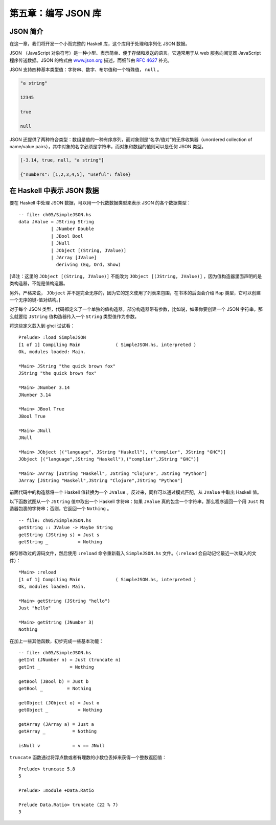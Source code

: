 第五章：编写 JSON 库
=========================


JSON 简介
-----------

在这一章，我们将开发一个小而完整的 Haskell 库，这个库用于处理和序列化 JSON 数据。

JSON （JavaScript 对象符号）是一种小型、表示简单、便于存储和发送的语言。它通常用于从 web 服务向阅览器 JavaScript 程序传送数据。JSON 的格式由 `www.json.org <www.json.org>`_ 描述，而细节由 `RFC 4627 <http://www.ietf.org/rfc/rfc4627.txt>`_ 补充。

JSON 支持四种基本类型值：字符串、数字、布尔值和一个特殊值， ``null`` 。

.. code-block:: json

    "a string"

    12345

    true

    null

JSON 还提供了两种符合类型：数组是值的一种有序序列，而对象则是“名字/值对”的无序收集器（unordered collection of name/value pairs），其中对象的名字必须是字符串，而对象和数组的值则可以是任何 JSON 类型。

.. code-block:: json

    [-3.14, true, null, "a string"]

    {"numbers": [1,2,3,4,5], "useful": false}


在 Haskell 中表示 JSON 数据
--------------------------------

要在 Haskell 中处理 JSON 数据，可以用一个代数数据类型来表示 JSON 的各个数据类型：

::

    -- file: ch05/SimpleJSON.hs
    data JValue = JString String
                | JNumber Double
                | JBool Bool
                | JNull
                | JObject [(String, JValue)]
                | JArray [JValue]
                  deriving (Eq, Ord, Show)

[译注：这里的 ``JObject [(String, JValue)]`` 不能改为 ``JObject [(JString, JValue)]`` ，因为值构造器里面声明的是类构造器，不能是值构造器。

另外，严格来说， ``JObject`` 并不是完全无序的，因为它的定义使用了列表来包围，在书本的后面会介绍 ``Map`` 类型，它可以创建一个无序的键-值对结构。]

对于每个 JSON 类型，代码都定义了一个单独的值构造器。部分构造器带有参数，比如说，如果你要创建一个 JSON 字符串，那么就要给 ``JString`` 值构造器传入一个 ``String`` 类型值作为参数。

将这些定义载入到 ghci 试试看：

::

    Prelude> :load SimpleJSON
    [1 of 1] Compiling Main             ( SimpleJSON.hs, interpreted )
    Ok, modules loaded: Main.

    *Main> JString "the quick brown fox"
    JString "the quick brown fox"

    *Main> JNumber 3.14
    JNumber 3.14

    *Main> JBool True
    JBool True

    *Main> JNull
    JNull

    *Main> JObject [("language", JString "Haskell"), ("complier", JString "GHC")]
    JObject [("language",JString "Haskell"),("complier",JString "GHC")]

    *Main> JArray [JString "Haskell", JString "Clojure", JString "Python"]
    JArray [JString "Haskell",JString "Clojure",JString "Python"]

前面代码中的构造器将一个 Haskell 值转换为一个 ``JValue`` 。反过来，同样可以通过模式匹配，从 ``JValue`` 中取出 Haskell 值。

以下函数试图从一个 ``JString`` 值中取出一个 Haskell 字符串：如果 ``JValue`` 真的包含一个字符串，那么程序返回一个用 ``Just`` 构造器包裹的字符串；否则，它返回一个 ``Nothing`` 。

::

    -- file: ch05/SimpleJSON.hs
    getString :: JValue -> Maybe String
    getString (JString s) = Just s
    getString _           = Nothing

保存修改过的源码文件，然后使用 ``:reload`` 命令重新载入 ``SimpleJSON.hs`` 文件。（\ ``:reload`` 会自动记忆最近一次载入的文件）：

::

    *Main> :reload
    [1 of 1] Compiling Main             ( SimpleJSON.hs, interpreted )
    Ok, modules loaded: Main.

    *Main> getString (JString "hello")
    Just "hello"

    *Main> getString (JNumber 3)
    Nothing

在加上一些其他函数，初步完成一些基本功能：

::
        
    -- file: ch05/SimpleJSON.hs
    getInt (JNumber n) = Just (truncate n)
    getInt _           = Nothing

    getBool (JBool b) = Just b
    getBool _         = Nothing

    getObject (JObject o) = Just o
    getObject _           = Nothing

    getArray (JArray a) = Just a
    getArray _          = Nothing

    isNull v            = v == JNull

``truncate`` 函数通过将浮点数或者有理数的小数位丢掉来获得一个整数返回值：

::

    Prelude> truncate 5.8
    5

    Prelude> :module +Data.Ratio

    Prelude Data.Ratio> truncate (22 % 7)
    3


